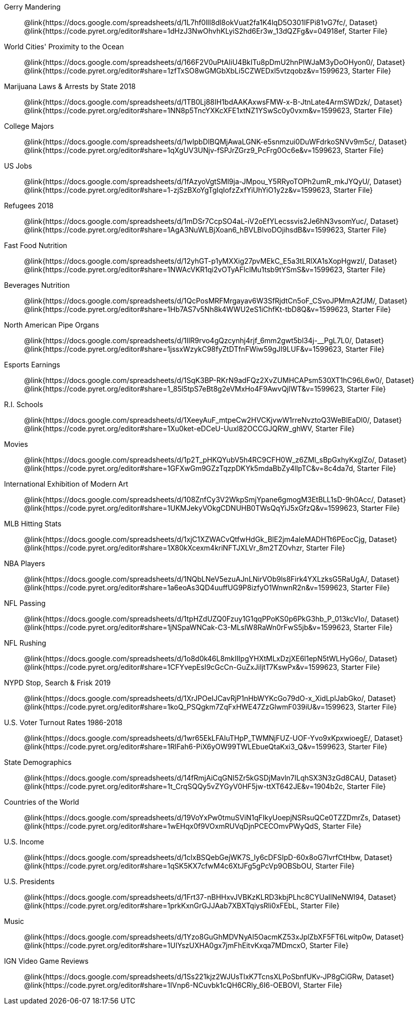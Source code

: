 [.TwoColumnDD_DT]
--
Gerry Mandering::
  @link{https://docs.google.com/spreadsheets/d/1L7hf0llI8dl8okVuat2fa1K4lqD5O301IFPi81vG7fc/, Dataset}
  @link{https://code.pyret.org/editor#share=1dHzJ3NwOhvhKLyiS2hd6Er3w_13dQZFg&v=04918ef, Starter File}
World Cities' Proximity to the Ocean::
  @link{https://docs.google.com/spreadsheets/d/166F2V0uPtAIiU4BkITu8pDmU2hnPIWJaM3yDoOHyon0/, Dataset}
  @link{https://code.pyret.org/editor#share=1zfTxSO8wGMGbXbLi5CZWEDxl5vtzqobz&v=1599623, Starter File}
Marijuana Laws & Arrests by State 2018::
  @link{https://docs.google.com/spreadsheets/d/1TB0Lj88IH1bdAAKAxwsFMW-x-B-JtnLate4ArmSWDzk/, Dataset}
  @link{https://code.pyret.org/editor#share=1NN8p5TncYXKcXFE1xtNZ1YSwSc0y0vxm&v=1599623, Starter File}
College Majors::
  @link{https://docs.google.com/spreadsheets/d/1wIpbDIBQMjAwaLGNK-e5snmzui0DuWFdrkoSNVv9m5c/, Dataset}
  @link{https://code.pyret.org/editor#share=1qXgUV3UNjv-fSPJrZGrz9_PcFrg0Oc6e&v=1599623, Starter File}
US Jobs::
  @link{https://docs.google.com/spreadsheets/d/1fAzyoVgtSMl9ja-JMpou_Y5RRyoTOPh2umR_mkJYQyU/, Dataset}
  @link{https://code.pyret.org/editor#share=1-zjSzBXoYgTgIqIofzZxfYiUhYiO1y2z&v=1599623, Starter File}
Refugees 2018::
  @link{https://docs.google.com/spreadsheets/d/1mDSr7CcpSO4aL-iV2oEfYLecssvis2Je6hN3vsomYuc/, Dataset}
  @link{https://code.pyret.org/editor#share=1AgA3NuWLBjXoan6_hBVLBlvoDOjihsdB&v=1599623, Starter File}
Fast Food Nutrition::
  @link{https://docs.google.com/spreadsheets/d/12yhGT-p1yMXXig27pvMEkC_E5a3tLRlXA1sXopHgwzI/, Dataset}
  @link{https://code.pyret.org/editor#share=1NWAcVKR1qi2vOTyAFlclMu1tsb9tYSmS&v=1599623, Starter File}
Beverages Nutrition::
  @link{https://docs.google.com/spreadsheets/d/1QcPosMRFMrgayav6W3SfRjdtCn5oF_CSvoJPMmA2fJM/, Dataset}
  @link{https://code.pyret.org/editor#share=1Hb7AS7v5Nh8k4WWU2eS1iChfKt-tbD8Q&v=1599623, Starter File}
North American Pipe Organs::
  @link{https://docs.google.com/spreadsheets/d/1IlR9rvo4gQzcynhj4rjf_6mm2gwt5bl34j-__PgL7L0/, Dataset}
  @link{https://code.pyret.org/editor#share=1jssxWzykC98fyZtDTfnFWiw59gJI9LUF&v=1599623, Starter File}
Esports Earnings::
  @link{https://docs.google.com/spreadsheets/d/1SqK3BP-RKrN9adFQz2XvZUMHCAPsm530XT1hC96L6w0/, Dataset}
  @link{https://code.pyret.org/editor#share=1_85l5tpS7eBt8g2eVMxHo4F9AwvQjlWT&v=1599623, Starter File}
R.I. Schools::
  @link{https://docs.google.com/spreadsheets/d/1XeeyAuF_mtpeCw2HVCKjvwW1rreNvztoQ3WeBlEaDl0/, Dataset}
  @link{https://code.pyret.org/editor#share=1Xu0ket-eDCeU-Uuxl82OCCGJQRW_ghWV, Starter File}
Movies::
  @link{https://docs.google.com/spreadsheets/d/1p2T_pHKQYubV5h4RC9CFH0W_z6ZMl_sBpGxhyKxglZo/, Dataset}
  @link{https://code.pyret.org/editor#share=1GFXwGm9GZzTqzpDKYk5mdaBbZy4llpTC&v=8c4da7d, Starter File}
International Exhibition of Modern Art::
  @link{https://docs.google.com/spreadsheets/d/108ZnfCy3V2WkpSmjYpane6gmogM3EtBLL1sD-9h0Acc/, Dataset}
  @link{https://code.pyret.org/editor#share=1UKMJekyVOkgCDNUHB0TWsQqYiJ5xGfzQ&v=1599623, Starter File}
MLB Hitting Stats::
  @link{https://docs.google.com/spreadsheets/d/1xjC1XZWACvQtfwHdGk_BlE2jm4aleMADHTt6PEocCjg, Dataset}
  @link{https://code.pyret.org/editor#share=1X80kXcexm4kriNFTJXLVr_8m2TZOvhzr, Starter File}
NBA Players::
  @link{https://docs.google.com/spreadsheets/d/1NQbLNeV5ezuAJnLNirVOb9ls8Firk4YXLzksG5RaUgA/, Dataset}
  @link{https://code.pyret.org/editor#share=1a6eoAs3QD4uuffUG9P8izfyO1WnwnR2n&v=1599623, Starter File}
NFL Passing::
  @link{https://docs.google.com/spreadsheets/d/1tpHZdUZQ0Fzuy1G1qqPPoKS0p6PkG3hb_P_013kcVIo/, Dataset}
  @link{https://code.pyret.org/editor#share=1jNSpaWNCak-C3-MLslW8RaWn0rFwS5jb&v=1599623, Starter File}
NFL Rushing::
  @link{https://docs.google.com/spreadsheets/d/1o8d0k46L8mkIIIpgYHXtMLxDzjXE6l1epN5tWLHyG6o/, Dataset}
  @link{https://code.pyret.org/editor#share=1CFYvepEsI9cGcCn-GuZxJiljtT7KswPx&v=1599623, Starter File}
NYPD Stop, Search & Frisk 2019::
  @link{https://docs.google.com/spreadsheets/d/1XrJPOeIJCavRjP1nHbWYKcGo79dO-x_XidLplJabGko/, Dataset}
  @link{https://code.pyret.org/editor#share=1koQ_PSQgkm7ZqFxHWE47ZzGlwmF039iU&v=1599623, Starter File}
U.S. Voter Turnout Rates 1986-2018::
  @link{https://docs.google.com/spreadsheets/d/1wr65EkLFAIuTHpP_TWMNjFUZ-UOF-Yvo9xKpxwioegE/, Dataset}
  @link{https://code.pyret.org/editor#share=1RlFah6-PiX6yOW99TWLEbueQtaKxi3_Q&v=1599623, Starter File}
State Demographics::
  @link{https://docs.google.com/spreadsheets/d/14fRmjAiCqGNI5Zr5kGSDjMavln7ILqhSX3N3zGd8CAU, Dataset}
  @link{https://code.pyret.org/editor#share=1t_CrqSQQy5vZYGyV0HF5jw-ttXT642JE&v=1904b2c, Starter File}
Countries of the World::
  @link{https://docs.google.com/spreadsheets/d/19VoYxPw0tmuSViN1qFIkyUoepjNSRsuQCe0TZZDmrZs, Dataset}
  @link{https://code.pyret.org/editor#share=1wEHqx0f9VOxmRUVqDjnPCECOmvPWyQdS, Starter File}
U.S. Income::
  @link{https://docs.google.com/spreadsheets/d/1cIxBSQebGejWK7S_Iy6cDFSIpD-60x8oG7IvrfCtHbw, Dataset}
  @link{https://code.pyret.org/editor#share=1qSK5KX7cfwM4c6XtJFg5gPcVp9OBSbOU, Starter File}
U.S. Presidents::
  @link{https://docs.google.com/spreadsheets/d/1Frt37-nBHHxvJVBKzKLRD3kbjPLhc8CYUaIlNeNWl94, Dataset}
  @link{https://code.pyret.org/editor#share=1prkKxnGrGJJAab7XBXTqiysRli0xFEbL, Starter File}
Music::
  @link{https://docs.google.com/spreadsheets/d/1Yzo8GuGhMDVNyAI5OacmKZ53xJplZbXF5FT6Lwitp0w, Dataset}
  @link{https://code.pyret.org/editor#share=1UIYszUXHA0gx7jmFhEitvKxqa7MDmcxO, Starter File}
IGN Video Game Reviews::
  @link{https://docs.google.com/spreadsheets/d/1Ss221kjz2WJUsTlxK7TcnsXLPoSbnfUKv-JP8gCiGRw, Dataset}
  @link{https://code.pyret.org/editor#share=1IVnp6-NCuvbk1cQH6CRly_6I6-OEBOVI, Starter File}
--
